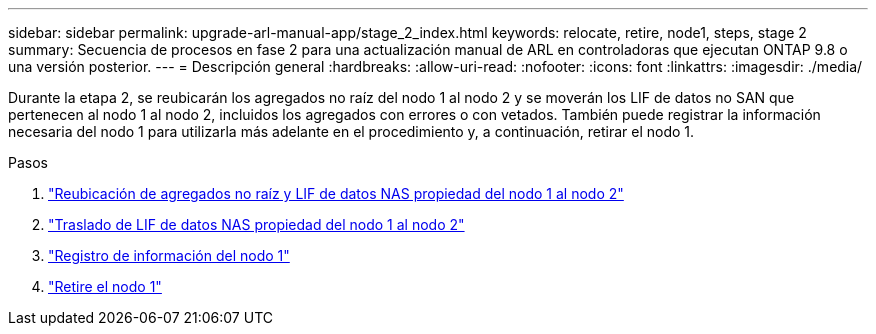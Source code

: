---
sidebar: sidebar 
permalink: upgrade-arl-manual-app/stage_2_index.html 
keywords: relocate, retire, node1, steps, stage 2 
summary: Secuencia de procesos en fase 2 para una actualización manual de ARL en controladoras que ejecutan ONTAP 9.8 o una versión posterior. 
---
= Descripción general
:hardbreaks:
:allow-uri-read: 
:nofooter: 
:icons: font
:linkattrs: 
:imagesdir: ./media/


[role="lead"]
Durante la etapa 2, se reubicarán los agregados no raíz del nodo 1 al nodo 2 y se moverán los LIF de datos no SAN que pertenecen al nodo 1 al nodo 2, incluidos los agregados con errores o con vetados. También puede registrar la información necesaria del nodo 1 para utilizarla más adelante en el procedimiento y, a continuación, retirar el nodo 1.

.Pasos
. link:relocate_non_root_aggr_node1_node2.html["Reubicación de agregados no raíz y LIF de datos NAS propiedad del nodo 1 al nodo 2"]
. link:move_nas_lifs_node1_node2.html["Traslado de LIF de datos NAS propiedad del nodo 1 al nodo 2"]
. link:record_node1_information.html["Registro de información del nodo 1"]
. link:retire_node1.html["Retire el nodo 1"]

